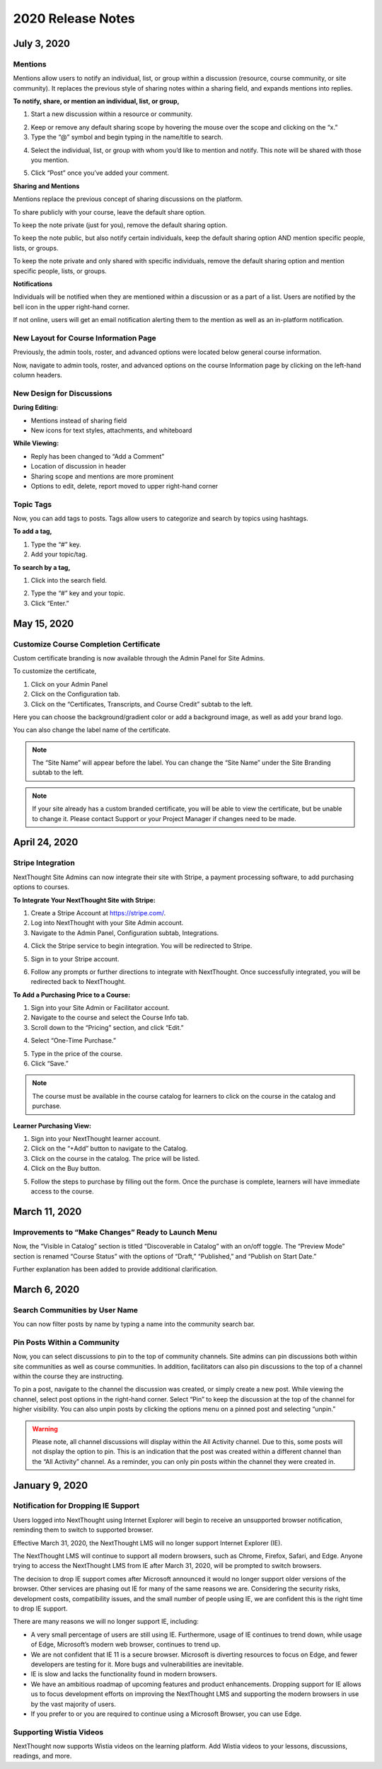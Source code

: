 ====================
 2020 Release Notes
====================

July 3, 2020
=============

Mentions
---------

Mentions allow users to notify an individual, list, or group within a discussion (resource, course community, or site community). It replaces the previous style of sharing notes within a sharing field, and expands mentions into replies.

.. image:: images/mentionsnewdesign.png

**To notify, share, or mention an individual, list, or group,**

1. Start a new discussion within a resource or community.

.. image:: images/mentionstartnote.png

2. Keep or remove any default sharing scope by hovering the mouse over the scope and clicking on the “x.”
3. Type the “@” symbol and begin typing in the name/title to search.

.. image:: images/mentionsharesearch.png

4. Select the individual, list, or group with whom you’d like to mention and notify. This note will be shared with those you mention.

.. image:: images/mention.png

5. Click “Post” once you’ve added your comment.

.. image:: images/mentionwithnote.png


**Sharing and Mentions**

Mentions replace the previous concept of sharing discussions on the platform. 

To share publicly with your course, leave the default share option.

.. image:: images/mentionsdefaultshare.png

To keep the note private (just for you), remove the default sharing option.

.. image:: images/mentionsprivateshare.png

To keep the note public, but also notify certain individuals, keep the default sharing option AND mention specific people, lists, or groups.

.. image:: images/mentionspubmention1.png

To keep the note private and only shared with specific individuals, remove the default sharing option and mention specific people, lists, or groups.

.. image:: images/mentionsprimention1.png


**Notifications**

Individuals will be notified when they are mentioned within a discussion or as a part of a list. Users are notified by the bell icon in the upper right-hand corner. 

.. image:: images/mentionsnewnotificationopen.png

If not online, users will get an email notification alerting them to the mention as well as an in-platform notification.


New Layout for Course Information Page
---------------------------------------

Previously, the admin tools, roster, and advanced options were located below general course information.

Now, navigate to admin tools, roster, and advanced options on the course Information page by clicking on the left-hand column headers.

.. image:: images/courseinfodesign.png


New Design for Discussions
--------------------------------------------

**During Editing:**

- Mentions instead of sharing field
- New icons for text styles, attachments, and whiteboard

.. image:: images/mentionsnewdesign.png


**While Viewing:**

- Reply has been changed to “Add a Comment”
- Location of discussion in header
- Sharing scope and mentions are more prominent
- Options to edit, delete, report moved to upper right-hand corner

.. image:: images/notedesign.png


Topic Tags
------------

Now, you can add tags to posts. Tags allow users to categorize and search by topics using hashtags.

**To add a tag,**

1. Type the “#” key.
2. Add your topic/tag.

.. image:: images/topics.png

**To search by a tag,**

1. Click into the search field.

.. image:: images/topicssearch.png

2. Type the “#” key and your topic.
3. Click “Enter.”

.. image:: images/topicssearchresult.png



May 15, 2020
=============

Customize Course Completion Certificate
----------------------------------------

Custom certificate branding is now available through the Admin Panel for Site Admins.

To customize the certificate, 

1. Click on your Admin Panel
2. Click on the Configuration tab.
3. Click on the “Certificates, Transcripts, and Course Credit” subtab to the left.

.. image:: images/certstyle.png

Here you can choose the background/gradient color or add a background image, as well as add your brand logo.

You can also change the label name of the certificate.

.. note:: The “Site Name” will appear before the label. You can change the “Site Name” under the Site Branding subtab to the left.

.. note:: If your site already has a custom branded certificate, you will be able to view the certificate, but be unable to change it. Please contact Support or your Project Manager if changes need to be made.


April 24, 2020
===============

Stripe Integration
-------------------

NextThought Site Admins can now integrate their site with Stripe, a payment processing software, to add purchasing options to courses. 

**To Integrate Your NextThought Site with Stripe:**

1. Create a Stripe Account at https://stripe.com/.
2. Log into NextThought with your Site Admin account.
3. Navigate to the Admin Panel, Configuration subtab, Integrations.

.. image:: images/3Stripe.png

4. Click the Stripe service to begin integration. You will be redirected to Stripe.

.. image:: images/4Stripe.png

5. Sign in to your Stripe account.

.. image:: images/5Stripe.png

6. Follow any prompts or further directions to integrate with NextThought. Once successfully integrated, you will be redirected back to NextThought.

.. image:: images/6Stripe.png


**To Add a Purchasing Price to a Course:**

1. Sign into your Site Admin or Facilitator account. 
2. Navigate to the course and select the Course Info tab.
3. Scroll down to the “Pricing” section, and click “Edit.”

.. image:: images/3Price.png

4. Select “One-Time Purchase.”

.. image:: images/4Price.png

5. Type in the price of the course.
6. Click “Save.”

.. note:: The course must be available in the course catalog for learners to click on the course in the catalog and purchase.

**Learner Purchasing View:**

1. Sign into your NextThought learner account.
2. Click on the “+Add” button to navigate to the Catalog.
3. Click on the course in the catalog. The price will be listed.
4. Click on the Buy button.

.. image:: images/4Purchase.png

5. Follow the steps to purchase by filling out the form. Once the purchase is complete, learners will have immediate access to the course.

.. image:: images/5Purchase.png


March 11, 2020
================

Improvements to “Make Changes” Ready to Launch Menu
----------------------------------------------------

Now, the “Visible in Catalog” section is titled “Discoverable in Catalog” with an on/off toggle. The “Preview Mode” section is renamed “Course Status” with the options of “Draft,” “Published,” and “Publish on Start Date.”

Further explanation has been added to provide additional clarification.

.. image:: images/readytolaunch.png

March 6, 2020
====================

Search Communities by User Name
---------------------------------------

You can now filter posts by name by typing a name into the community search bar.

.. image:: images/searchcommunitybyname.png

Pin Posts Within a Community
---------------------------------------

Now, you can select discussions to pin to the top of community channels. Site admins can pin discussions both within site communities as well as course communities. In addition, facilitators can also pin discussions to the top of a channel within the course they are instructing.

.. image:: images/pinpostcourse.png

To pin a post, navigate to the channel the discussion was created, or simply create a new post. While viewing the channel, select post options in the right-hand corner. Select “Pin” to keep the discussion at the top of the channel for higher visibility. You can also unpin posts by clicking the options menu on a pinned post and selecting “unpin.”

.. image:: images/pinmenu.png

.. warning:: Please note, all channel discussions will display within the All Activity channel. Due to this, some posts will not display the option to pin. This is an indication that the post was created within a different channel than the “All Activity” channel. As a reminder, you can only pin posts within the channel they were created in.


January 9, 2020
====================

Notification for Dropping IE Support
---------------------------------------

Users logged into NextThought using Internet Explorer will begin to receive an unsupported browser notification, reminding them to switch to supported browser.

Effective March 31, 2020, the NextThought LMS will no longer support Internet Explorer (IE).

The NextThought LMS will continue to support all modern browsers, such as Chrome, Firefox, Safari, and Edge. Anyone trying to access the NextThought LMS from IE after March 31, 2020, will be prompted to switch browsers.

The decision to drop IE support comes after Microsoft announced it would no longer support older versions of the browser. Other services are phasing out IE for many of the same reasons we are. Considering the security risks, development costs, compatibility issues, and the small number of people using IE, we are confident this is the right time to drop IE support.

There are many reasons we will no longer support IE, including:

- A very small percentage of users are still using IE. Furthermore, usage of IE continues to trend down, while usage of Edge, Microsoft’s modern web browser, continues to trend up.
- We are not confident that IE 11 is a secure browser. Microsoft is diverting resources to focus on Edge, and fewer developers are testing for it. More bugs and vulnerabilities are inevitable.
- IE is slow and lacks the functionality found in modern browsers.
- We have an ambitious roadmap of upcoming features and product enhancements. Dropping support for IE allows us to focus development efforts on improving the NextThought LMS and supporting the modern browsers in use by the vast majority of users.
- If you prefer to or you are required to continue using a Microsoft Browser, you can use Edge.

Supporting Wistia Videos
---------------------------------------
NextThought now supports Wistia videos on the learning platform. Add Wistia videos to your lessons, discussions, readings, and more.

